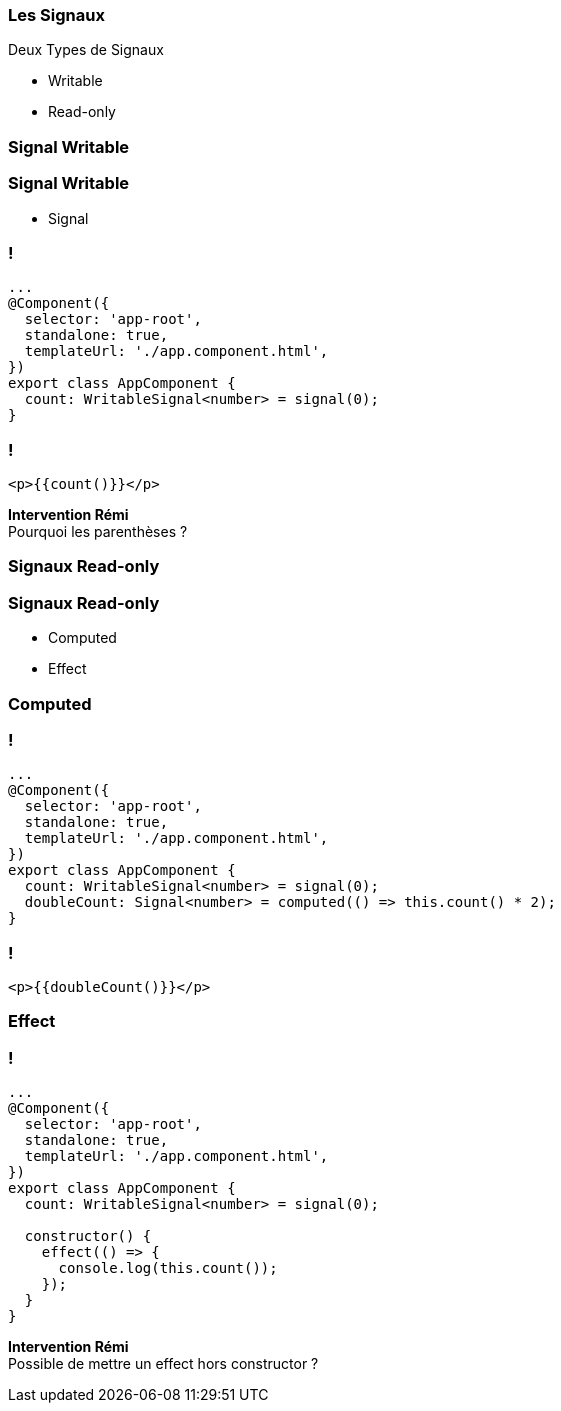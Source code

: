 [%auto-animate]
=== Les Signaux

Deux Types de Signaux

* Writable
* Read-only

[%auto-animate]
=== Signal Writable

[%auto-animate]
=== Signal Writable

* Signal

[%auto-animate]
=== !

[source,typescript,linenums, data-id=component, highlight=29]
----
...
@Component({
  selector: 'app-root',
  standalone: true,
  templateUrl: './app.component.html',
})
export class AppComponent {
  count: WritableSignal<number> = signal(0);
}
----

=== !

[source,html,linenums]
----
<p>{{count()}}</p>
----

[.notes]
****
*Intervention Rémi* +
Pourquoi les parenthèses ?
****

[%auto-animate]
=== Signaux Read-only

[%auto-animate]
=== Signaux Read-only

* Computed
* Effect

[%auto-animate]
=== Computed

=== !

[source,typescript,linenums, data-id=component, highlight=64]
----
...
@Component({
  selector: 'app-root',
  standalone: true,
  templateUrl: './app.component.html',
})
export class AppComponent {
  count: WritableSignal<number> = signal(0);
  doubleCount: Signal<number> = computed(() => this.count() * 2);
}
----

=== !

[source,html,linenums]
----
<p>{{doubleCount()}}</p>
----

[%auto-animate]
=== Effect

[%auto-animate]
=== !

[source,typescript,linenums,data-id=component, highlight=94]
----
...
@Component({
  selector: 'app-root',
  standalone: true,
  templateUrl: './app.component.html',
})
export class AppComponent {
  count: WritableSignal<number> = signal(0);

  constructor() {
    effect(() => {
      console.log(this.count());
    });
  }
}
----

[.notes]
****
*Intervention Rémi* +
Possible de mettre un effect hors constructor ?
****